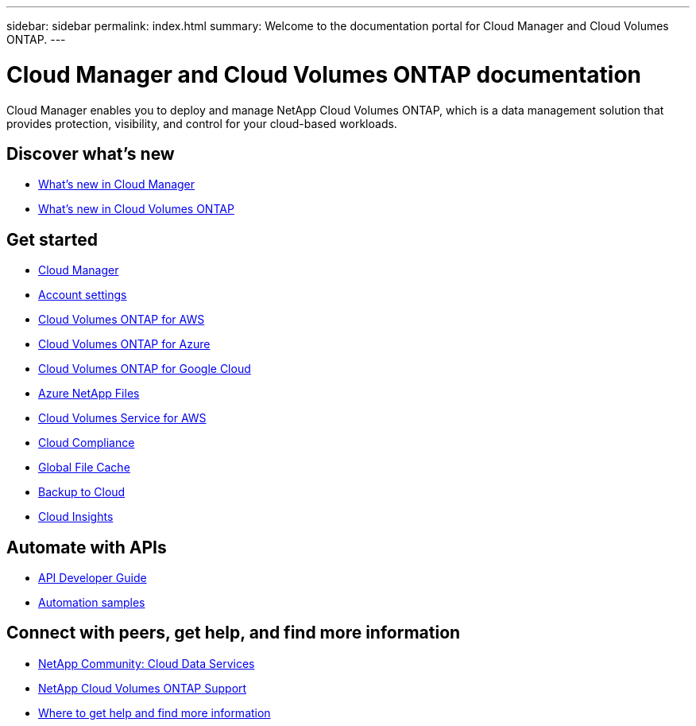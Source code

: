 ---
sidebar: sidebar
permalink: index.html
summary: Welcome to the documentation portal for Cloud Manager and Cloud Volumes ONTAP.
---

= Cloud Manager and Cloud Volumes ONTAP documentation
:hardbreaks:
:nofooter:
:icons: font
:linkattrs:
:imagesdir: ./media/

Cloud Manager enables you to deploy and manage NetApp Cloud Volumes ONTAP, which is a data management solution that provides protection, visibility, and control for your cloud-based workloads.

== Discover what's new

* link:reference_new_occm.html[What's new in Cloud Manager]
* https://docs.netapp.com/us-en/cloud-volumes-ontap/reference_new_97.html[What's new in Cloud Volumes ONTAP^]

== Get started

* link:concept_overview.html[Cloud Manager]
* link:concept_cloud_central_accounts.html[Account settings]
* link:task_getting_started_aws.html[Cloud Volumes ONTAP for AWS]
* link:task_getting_started_azure.html[Cloud Volumes ONTAP for Azure]
* link:task_getting_started_gcp.html[Cloud Volumes ONTAP for Google Cloud]
* link:task_manage_anf.html[Azure NetApp Files]
* link:task_manage_cvs_aws.html[Cloud Volumes Service for AWS]
* link:task_getting_started_compliance.html[Cloud Compliance]
* link:task_gfc_getting_started.html[Global File Cache]
* link:concept_backup_to_cloud.html[Backup to Cloud]
* link:task_getting_started_monitoring.html[Cloud Insights]

== Automate with APIs

* link:api.html[API Developer Guide^]
* link:reference_infrastructure_as_code.html[Automation samples]

== Connect with peers, get help, and find more information

* https://community.netapp.com/t5/Cloud-Data-Services/ct-p/CDS[NetApp Community: Cloud Data Services^]
* https://mysupport.netapp.com/cloudontap[NetApp Cloud Volumes ONTAP Support^]
* link:reference_additional_info.html[Where to get help and find more information]
